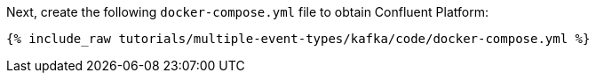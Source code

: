 Next, create the following `docker-compose.yml` file to obtain Confluent Platform:

+++++
<pre class="snippet"><code class="dockerfile">{% include_raw tutorials/multiple-event-types/kafka/code/docker-compose.yml %}</code></pre>
+++++
